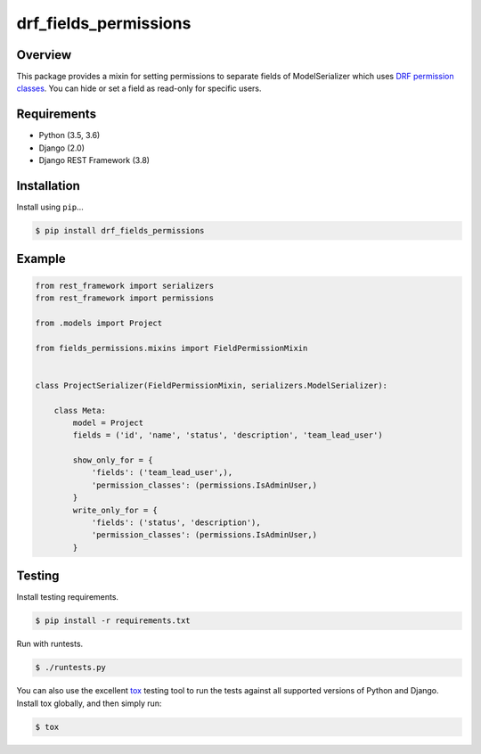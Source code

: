 drf_fields_permissions
======================================

|build-status-image| |pypi-version|

Overview
--------

This package provides a mixin for setting permissions to separate fields of ModelSerializer which uses `DRF permission
classes`_. You can hide or set a field as read-only for specific users.

.. _DRF permission classes: http://www.django-rest-framework.org/api-guide/permissions/

Requirements
------------

-  Python (3.5, 3.6)
-  Django (2.0)
-  Django REST Framework (3.8)

Installation
------------

Install using ``pip``\ …

.. code:: bash

    $ pip install drf_fields_permissions

Example
-------

.. code:: python
   
   from rest_framework import serializers
   from rest_framework import permissions

   from .models import Project

   from fields_permissions.mixins import FieldPermissionMixin


   class ProjectSerializer(FieldPermissionMixin, serializers.ModelSerializer):

       class Meta:
           model = Project
           fields = ('id', 'name', 'status', 'description', 'team_lead_user')

           show_only_for = {
               'fields': ('team_lead_user',),
               'permission_classes': (permissions.IsAdminUser,)
           }
           write_only_for = {
               'fields': ('status', 'description'),
               'permission_classes': (permissions.IsAdminUser,)
           }


Testing
-------

Install testing requirements.

.. code:: bash

    $ pip install -r requirements.txt

Run with runtests.

.. code:: bash

    $ ./runtests.py

You can also use the excellent `tox`_ testing tool to run the tests
against all supported versions of Python and Django. Install tox
globally, and then simply run:

.. code:: bash

    $ tox

.. _tox: http://tox.readthedocs.org/en/latest/

.. |build-status-image| image:: https://travis-ci.org/starnavi-team/drf_fields_permissions.svg?branch=master
   :target: https://travis-ci.org/starnavi-team/drf_fields_permissions?branch=master
.. |pypi-version| image:: https://img.shields.io/pypi/v/drf-fields-permissions.svg
   :target: https://pypi.org/project/drf-fields-permissions
